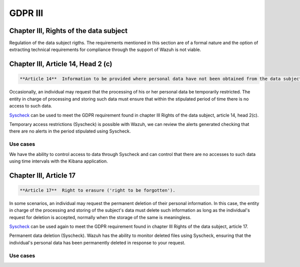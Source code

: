 .. Copyright (C) 2018 Wazuh, Inc.

.. _gdpr_III:

GDPR III 
============

Chapter III, Rights of the data subject 
---------------------------------------

Regulation of the data subject rigths. The requirements mentioned in this section are of a formal nature and the option of extracting technical requirements for compliance through the support of Wazuh is not viable. 


Chapter III, Article 14, Head 2 (c)
-----------------------------------

.. code-block:: console

	**Article 14**  Information to be provided where personal data have not been obtained from the data subject. **Head 2(c)**. In addition to the information referred to in paragraph 1, the controller shall provide the data subject with the following information necessary to ensure fair and transparent processing in respect of the data subject: the existence of the right to request from the controller access to and rectification or erasure of personal data or restriction of processing concerning the data subject and to object to processing as well as the right to data portability.

Occasionally, an individual may request that the processing of his or her personal data be temporarily restricted. The entity in charge of processing and storing such data must ensure that within the stipulated period of time there is no access to such data.

`Syscheck <http://ossec-docs.readthedocs.org/en/latest/manual/syscheck/index.html>`_  can be used to meet the GDPR requirement found in chapter III Rights of the data subject, article 14, head 2(c).

Temporary access restrictions (Syscheck) is possible with Wazuh, we can review the alerts generated checking that there are no alerts in the period stipulated using Syscheck.

Use cases
^^^^^^^^^

We have the ability to control access to data through Syscheck and can control that there are no accesses to such data using time intervals with the Kibana application.

.. thumbnail:: ../images/gdpr/time_alert.png
    :title: Filtering alerts by Syscheck alert
    :align: center
    :width: 100%

.. thumbnail:: ../images/gdpr/time_no_alert.png
    :title: Filtering alerts by Syscheck no alert
    :align: center
    :width: 100% 


Chapter III, Article 17
-----------------------
.. code-block:: console

	**Article 17**  Right to erasure ('right to be forgotten'). 

In some scenarios, an individual may request the permanent deletion of their personal information. In this case, the entity in charge of the processing and storing of the subject's data must delete such information as long as the individual's request for deletion is accepted, normally when the storage of the same is meaningless.

`Syscheck <http://ossec-docs.readthedocs.org/en/latest/manual/syscheck/index.html>`_  can be used again to meet the GDPR requirement found in chapter III Rights of the data subject, article 17.

Permanent data deletion (Syscheck). Wazuh has the ability to monitor deleted files using Syscheck, ensuring that the individual's personal data has been permanently deleted in response to your request. 


Use cases
^^^^^^^^^
